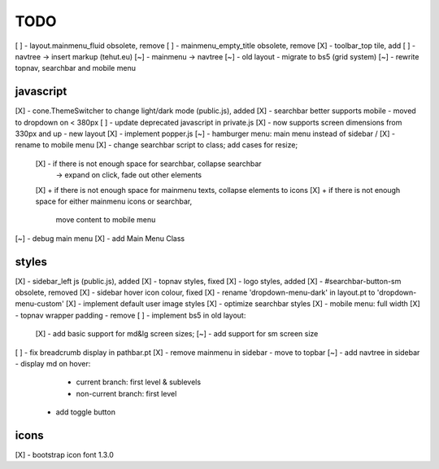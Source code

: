 TODO
====

[ ] - layout.mainmenu_fluid obsolete, remove
[ ] - mainmenu_empty_title obsolete, remove
[X] - toolbar_top tile, add
[ ] - navtree -> insert markup (tehut.eu)
[~] - mainmenu -> navtree
[~] - old layout - migrate to bs5 (grid system)
[~] - rewrite topnav, searchbar and mobile menu 

javascript
----------

[X] - cone.ThemeSwitcher to change light/dark mode (public.js), added
[X] - searchbar better supports mobile - moved to dropdown on < 380px
[ ] - update deprecated javascript in private.js
[X] - now supports screen dimensions from 330px and up - new layout
[X] - implement popper.js
[~] - hamburger menu: main menu instead of sidebar / [X] - rename to mobile menu
[X] - change searchbar script to class; add cases for resize;
      [X] - if there is not enough space for searchbar, collapse searchbar 
         -> expand on click, fade out other elements
      [X] + if there is not enough space for mainmenu texts, collapse elements to icons
      [X] + if there is not enough space for either mainmenu icons or searchbar, 
        move content to mobile menu
[~] - debug main menu
[X] - add Main Menu Class

styles
------

[X] - sidebar_left js (public.js), added
[X] - topnav styles, fixed
[X] - logo styles, added
[X] - #searchbar-button-sm obsolete, removed
[X] - sidebar hover icon colour, fixed
[X] - rename 'dropdown-menu-dark' in layout.pt to 'dropdown-menu-custom'
[X] - implement default user image styles
[X] - optimize searchbar styles
[X] - mobile menu: full width
[X] - topnav wrapper padding - remove
[ ] - implement bs5 in old layout:
      [X] - add basic support for md&lg screen sizes;
      [~] - add support for sm screen size
[ ] - fix breadcrumb display in pathbar.pt
[X] - remove mainmenu in sidebar - move to topbar
[~] - add navtree in sidebar - display md on hover:
      - current branch: first level & sublevels
      - non-current branch: first level
    - add toggle button

icons
-----

[X] - bootstrap icon font 1.3.0